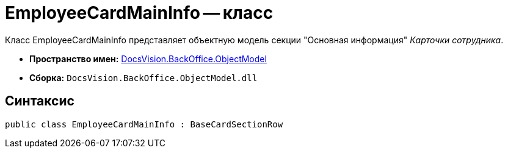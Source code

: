 = EmployeeCardMainInfo -- класс

Класс EmployeeCardMainInfo представляет объектную модель секции "Основная информация" _Карточки сотрудника_.

* *Пространство имен:* xref:api/DocsVision/Platform/ObjectModel/ObjectModel_NS.adoc[DocsVision.BackOffice.ObjectModel]
* *Сборка:* `DocsVision.BackOffice.ObjectModel.dll`

== Синтаксис

[source,csharp]
----
public class EmployeeCardMainInfo : BaseCardSectionRow
----
